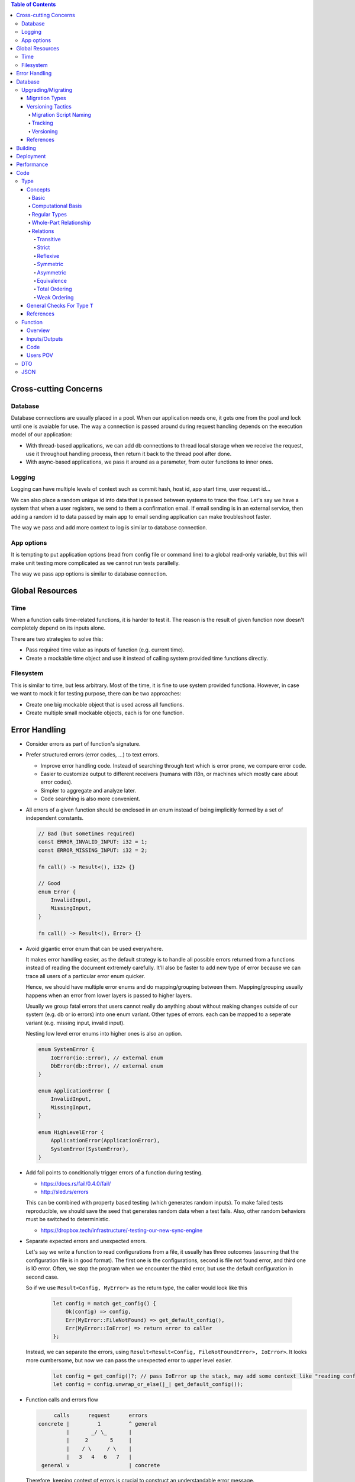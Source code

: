 .. contents:: Table of Contents

Cross-cutting Concerns
======================

Database
--------

Database connections are usually placed in a pool. When our application needs one, it gets one from the pool and lock until one is avaiable for use. The way a connection is passed around during request handling depends on the execution model of our application:

- With thread-based applications, we can add db connections to thread local storage when we receive the request, use it throughout handling process, then return it back to the thread pool after done.
- With async-based applications, we pass it around as a parameter, from outer functions to inner ones.

Logging
-------

Logging can have multiple levels of context such as commit hash, host id, app start time, user request id...

We can also place a random unique id into data that is passed between systems to trace the flow. Let's say we have a system that when a user registers, we send to them a confirmation email. If email sending is in an external service, then adding a random id to data passed by main app to email sending application can make troubleshoot faster.

The way we pass and add more context to log is similar to database connection.

App options
-----------

It is tempting to put application options (read from config file or command line) to a global read-only variable, but this will make unit testing more complicated as we cannot run tests parallelly.

The way we pass app options is similar to database connection.

Global Resources
================

Time
----

When a function calls time-related functions, it is harder to test it. The reason is the result of given function now doesn't completely depend on its inputs alone.

There are two strategies to solve this:

- Pass required time value as inputs of function (e.g. current time).
- Create a mockable time object and use it instead of calling system provided time functions directly.

Filesystem
----------

This is similar to time, but less arbitrary. Most of the time, it is fine to use system provided functiona. However, in case we want to mock it for testing purpose, there can be two approaches:

- Create one big mockable object that is used across all functions.
- Create multiple small mockable objects, each is for one function.

Error Handling
==============

- Consider errors as part of function's signature.

- Prefer structured errors (error codes, ...) to text errors.

  + Improve error handling code. Instead of searching through text which is error prone, we compare error code.
  + Easier to customize output to different receivers (humans with i18n, or machines which mostly care about error codes).
  + Simpler to aggregate and analyze later.
  + Code searching is also more convenient.

- All errors of a given function should be enclosed in an enum instead of being implicitly formed by a set of independent constants.

  .. code-block:: rust

      // Bad (but sometimes required)
      const ERROR_INVALID_INPUT: i32 = 1;
      const ERROR_MISSING_INPUT: i32 = 2;

      fn call() -> Result<(), i32> {}

      // Good
      enum Error {
          InvalidInput,
          MissingInput,
      }

      fn call() -> Result<(), Error> {}

- Avoid gigantic error enum that can be used everywhere.

  It makes error handling easier, as the default strategy is to handle all possible errors returned from a functions instead of reading the document extremely carefully. It'll also be faster to add new type of error because we can trace all users of a particular error enum quicker.

  Hence, we should have multiple error enums and do mapping/grouping between them. Mapping/grouping usually happens when an error from lower layers is passed to higher layers.

  Usually we group fatal errors that users cannot really do anything about without making changes outside of our system (e.g. db or io errors) into one enum variant. Other types of errors. each can be mapped to a seperate variant (e.g. missing input, invalid input).

  Nesting low level error enums into higher ones is also an option.

  .. code-block:: rust

      enum SystemError {
          IoError(io::Error), // external enum
          DbError(db::Error), // external enum
      }

      enum ApplicationError {
          InvalidInput,
          MissingInput,
      }

      enum HighLevelError {
          ApplicationError(ApplicationError),
          SystemError(SystemError),
      }

- Add fail points to conditionally trigger errors of a function during testing.

  + https://docs.rs/fail/0.4.0/fail/
  + http://sled.rs/errors

  This can be combined with property based testing (which generates random inputs). To make failed tests reproducible, we should save the seed that generates random data when a test fails. Also, other random behaviors must be switched to deterministic.

  + https://dropbox.tech/infrastructure/-testing-our-new-sync-engine

- Separate expected errors and unexpected errors.

  Let's say we write a function to read configurations from a file, it usually has three outcomes (assuming that the configuration file is in good format). The first one is the configurations, second is file not found error, and third one is IO error. Often, we stop the program when we encounter the third error, but use the default configuration in second case.

  So if we use ``Result<Config, MyError>`` as the return type, the caller would look like this

    .. code-block:: rust

        let config = match get_config() {
            Ok(config) => config,
            Err(MyError::FileNotFound) => get_default_config(),
            Err(MyError::IoError) => return error to caller
        };

  Instead, we can separate the errors, using ``Result<Result<Config, FileNotFoundError>, IoError>``. It looks more cumbersome, but now we can pass the unexpected error to upper level easier.

    .. code-block:: rust

        let config = get_config()?; // pass IoError up the stack, may add some context like "reading config from file"
        let config = config.unwrap_or_else(|_| get_default_config());

- Function calls and errors flow

  .. code-block:: text

           calls      request      errors
      concrete |         1         ^ general
               |       _/ \_       |
               |     2       5     |
               |    / \     / \    |
               |   3   4   6   7   |
       general v                   | concrete

  Therefore, keeping context of errors is crucial to construct an understandable error message.

Database
========

- Make sure an object doesn't have more than one owner. And this works all the way down.
- Database with big volume of data can be partitioned/sharded, but that can effectively make its schema frozen.
- For moving objects, instead of actually moving, we can mark old object as deleted, and create new version of that same object.
- Data versioning + schema versioning.

Upgrading/Migrating
-------------------

Migration Types
~~~~~~~~~~~~~~~

- Have both up and down paths.

  * Down path can be helpful when we evaluate different strategies of updating schema. 
  * Not all changes are reversible. If a change affects not only the schema, but also the data (e.g. ``DROP TABLE``), it is irreversible.

- Have only up path.

Versioning Tactics
~~~~~~~~~~~~~~~~~~

Migration Script Naming
```````````````````````

.. code-block:: none

    <YYYY><MM><DD><HH><MM><SS>_<COMMENT>

    db/migrations/2019-08-15-133237_create_posts/up.sql
    db/migrations/2019-08-15-133237_create_posts/down.sql

When migrations are run, all migrations that are not in database are run in alphabetical order. In case there are migration scripts with lower timestamp than in database but they are not in database yet, they will still be executed. Hence, keeping the order of the scripts at merge time is important.

For example, in our current dev database we have version `2019-08-15-050000`, then some one merges `2019-08-15-040000` in. Now if we install new instance of our application, `2019-08-15-040000` will be run before `2019-08-15-050000`. But for upgrading current dev database, `2019-08-15-040000` is after already existing versions. This may or may not lead to unexpected consequence.

Tracking
````````

.. code-block:: sql

    CREATE TABLE schema_changes (
      id SERIAL PRIMARY KEY,
      version TEXT NOT NULL, -- <YYYY><MM><DD><HH><MM><SS>_<COMMENT>
      date_applied TIMESTAMP WITH TIME ZONE
    )

Versioning
``````````

- All changes are migration scripts.

  * Releasing

    Releases are finalized on release branches. This scheme is suitable when we control all installations.

    In case we need to change the database schema on the release branch, we create a migration script for that on release branch (v2), and also pick it to the dev branch. Note that the picked version on dev must not conflict with the original one, otherwise we cannot upgrade our application from v2 (contains original version) to v3 (contains picked version). Specifically, the up path of picked version must be a no-op in case original one is already applied, and the down path of original must be a no-op if the picked version is already reverted.

    This is simple, but we cannot remove old migration scripts as all new installations invoke all them. It can also lead to errors as the number of scripts grows.

  * Applying migrations

    .. code-block:: none

        applicable change scripts = migrations in source code - schema_changes
        apply change scripts

- One baseline script for each application version.

  * Releasing

    Releases are finalized on release branches. This scheme is suitable when users install the software on their own.

    - Imagine we have some migrations like this on master.

      .. code-block:: none

          src/
          └── db/
              ├── baseline-details/
              └── migrations/
                  ├── 0000-00-00-000000_baseline/             <-- empty at this point
                  ├── 2019-08-15-000000_v1/                   <-- only a marker, always empty
                  ├── 2019-08-16-000000_add_table/
                  ├── 2019-08-17-000000_add_column/
                  └── 2019-08-18-000000_change_column_type/

    - Then we add a new commit with empty v2 migration script to clearly separate v1 and v2. It also will help when we merge release branch back to master.

      .. code-block:: none

          src/
          └── db/
              ├── baseline-details/
              └── migrations/
                  ├── 0000-00-00-000000_baseline/
                  ├── 2019-08-15-000000_v1/
                  ├── 2019-08-16-000000_add_table/
                  ├── 2019-08-17-000000_add_column/
                  ├── 2019-08-18-000000_change_column_type/
                  └── 2019-08-19-000000_v2/                   <-- added on master, always empty

    - Create a release branch from the commit right before the above commit. Then we do all the testing. In case we need to add a new fix with a migration, we add one on both release and master branches (and they must be compatible). Finally, we create a new baseline from all current migrations.

      .. code-block:: none

          src/
          └── db/
              ├── baseline-details/                           <-- move all v1 migrations to baseline-details
              │   │                                               this means current baseline equals to baseline-details
              │   ├── 2019-08-15-000000_v1/
              │   ├── 2019-08-16-000000_add_table/
              │   ├── 2019-08-17-000000_add_column/
              │   └── 2019-08-18-000000_change_column_type/
              └── migrations/
                  ├── 0000-00-00-000000_baseline/             <-- update to new baseline = 2019-08-16-000000 + 2019-08-17-000000 + 2019-08-18-000000
                  │                                               can be generated by exporting schema from database.
                  └── 0000-00-00-000000_v1_new_install/       <-- used to mark new installs from this particular baseline

      Note that baseline is only used for new install. If upgrading is an option, we also want to create a migration package that holds all migrations in a particular version. For instance, upgrading version 1 to version 2 requires all migrations from v2 to before v3.

    - Now we need to update baseline on master by merging release branch.

    .. code-block:: none

        src/
        └── db/
            ├── baseline-details/
            │   ├── 2019-08-15-000000_v1/
            │   ├── 2019-08-16-000000_add_table/
            │   ├── 2019-08-17-000000_add_column/
            │   └── 2019-08-18-000000_change_column_type/
            └── migrations/
                ├── 0000-00-00-000000_baseline/             <-- new baseline merged back from release branch
                │                                           <-- we don't keep v1_new_install here as it is useless and will make the schema version table in database polluted
                ├── 2019-08-19-000000_v2/
                └── 2019-08-20-000000_add_table/            <-- someone already adds new migration script in v2

  * Applying migrations

    .. code-block:: none

        if schema_changes table does not exist {
          apply baseline
        }
        applicable change scripts = migrations in source code - schema_changes
        apply change scripts

When merging migration scripts from feature branch to main development branch, we must make sure the scripts on the source branch have higher versions than the ones in the dest branch.

We also have to take care of migrations in code, like migrating data with complex logic.

References
~~~~~~~~~~

- https://odetocode.com/blogs/scott/archive/2008/02/03/versioning-databases-branching-and-merging.aspx

Building
========

- Building should be customizable without making worktree dirty (i.e. ``git status`` returns clean).
- Building on build server and in local machine must follow same procedure. Preferably, there is a ``Makefile`` and all it takes to do a full build is running ``make``.

Deployment
==========

Performance
===========

This session focuses on performance issues coming from inside the application. For system performance troubleshooting, please refer to other documents.

Two main reasons our application is slow for a specific operation:

- CPU (on CPU profiling)

  * Doing more work than necessary by accident?

    - Remove redudant works.

  * Processing big data volume?

    - Break data to smaller pieces.
    - Run in a background job.

  * Using an ineffective data structure?

    - Switch to a more effective one.

- IO (off CPU profiling)

  * Spend too much time waiting for data?

    - Do it less often with bigger data volume (e.g. aggregate logs once a week instead of once a day).

Code
====

Type
----

Concepts
~~~~~~~~

Basic
`````

    - An **abstract entity** is an individual thing that is eternal and unchangeable (e.g. blue, 13).

`````

    - A value type is **properly partial** if its values represent a proper *subset of the abstract entities* in the corresponding species; otherwise it is **total**.
    - A value type is **uniquely represented** if and only if *at most one value corresponds to each abstract entity*.
    - A value type is **ambiguous** if and only if *a value of the type has more than one interpretation*. The negation of ambiguous is **unambiguous**.

`````

    - Two values are **equal** if and only if they represent a same abstract entity.
    - They are **representationally equal** if and only if their datums are identical sequences of 0s and 1s.

      * If a value type is **uniquely represented**, *equality implies representational equality*.
      * If a value type is **unambiguous**, *representational equality implies equality*.

Computational Basis
```````````````````

    A **computational basis** for a type is a finite set of procedures that enable the construction of any other procedure on the type.

    A basis is **efficient** if and only if any procedure implemeted using it is as efficient as an equivalent procedure written in terms of an alternative basis.

    A basis is **expressive** if and only if it allows compact and convenient definitions of procedures on the type.

Regular Types
`````````````

    A type is **regular** if and only if its basis includes

    - equality
    - assignment
    - destructor
    - default constructor
    - copy constructor
    - total ordering

Whole-Part Relationship
```````````````````````

    A **whole-part relationship** is connected, non-circular, logically disjoint, and owned.

    **Connected** means any part is reachable from the object's starting address.

    **Non-circular** means that no part is a part of itself.

    **Logically disjoint** means that if two objects share a subpart where modifications to
    the subpart affect the value of both objects, then one of the objects must be a subpart
    of the other.

    **Owned** means that copying the object copies its parts, and destroying the object destroys
    its parts.

**Non-circular** actually means if A has an owning pointer to B then B cannot have an owning pointer to A.
(B still can have non-owning pointer to A though.)

**Logically disjoint** actually means if A and B both point to C and we are able to change C then A must contain B or vice versa.
In other words, we cannot have 2 independent objects sharing a same modifiable object. (Note that if the shared object
is immutable, then the relationship is always logically disjoint.)

Relations
`````````

``r(a: T, b: T) -> bool``

Transitive
''''''''''

::

    r(a, b) && r(b, c) => r(a, c)

Example:

- equal
- less
- greater

Strict
''''''

::

    !r(a, a)

Example:

- less
- greater

Reflexive
'''''''''

::

    r(a, a)

Example:

- equal

Symmetric
'''''''''

::

    r(a, b) => r(b, a)

Example:

- equal

Asymmetric
''''''''''

::

    r(a, b) => !r(b, a)

Example:

- less

Equivalence
'''''''''''

::

    Transitive + Reflexive + Symmetric

Example:

- equal

Total Ordering
''''''''''''''

::

    Transitive && only one of {r(a, b); r(b, a); a == b}

Example:

- less
- greater

Weak Ordering
'''''''''''''

::

    Transitive && only one of {r(a, b); r(b, a); !r(a, b) && !r(b, a)}

Properties:

- Total ordering is weak ordering
- Weak ordering is asymmetric
- Weak ordering is strict

General Checks For Type ``T``
~~~~~~~~~~~~~~~~~~~~~~~~~~~~~

#. Does ``T`` have only one single purpose?
#. What is ``T``'s invariant?
#. Does ``T``'s **set of valid values** equal to **the product of all sets of valid values of T's components**?

   - How are the undesirable combinations kept out?
   - Can types that are more specialized/fundamental be used for ``T``'s components instead?

#. Does ``T`` have any special value (e.g. when all of its components are zero or null)?

   - How are they handled?

#. Does ``T`` have all of the below properties?

   - Regular
   - Whole-part relationship

#. What is the precondition of each method?
#. Is there any special order for method invocation (e.g. ``method_a`` must be called before ``method_b``)?
#. Does ``T``'s computational basis have all of the below properties?

   - Efficient
   - Expressive
   - Complete (able to construct and operate on any representable value)

#. Are ``T``'s members organized in a way that has the following properties?

   - Closely related members are placed together.
   - Total size of ``T`` is smallest.
   - False sharing is prevented.

References
~~~~~~~~~~

- Elements of Programming by Alexander A. Stepanov and Paul McJones 
- `Goal: Implement Complete & Efficient Types <https://sean-parent.stlab.cc/papers-and-presentations/#goal-implement-complete--efficient-types>`__
- `Better Code: Data Structures <https://sean-parent.stlab.cc/papers-and-presentations/#better-code-data-structures>`__
- `Better Code <https://sean-parent.stlab.cc/papers-and-presentations/#better-code>`__

Function
--------

``F`` is function under inspection.

Overview
~~~~~~~~

#. Does ``F`` have only one single purpose?

Inputs/Outputs
~~~~~~~~~~~~~~

#. Does ``F``'s set of valid values equal to the product of all sets of valid values of ``F``'s inputs?

   - How are undesirable combinations avoided?
   - Can types that are more abstract be used for inputs instead?

#. Do ``F``'s inputs have any special combination?
#. Are ``F``'s inputs placed in **(in, in-out)** order?
#. Do ``F``'s inputs follow below convention?

   - In inputs that ``F`` consumes are passed by value.
   - In inputs that ``F`` does not consume are passed by const reference.
   - In-out inputs are passed by non-const reference.
   - Optional inputs should use ``Optional`` class (or something similar) instead of pointer.

     * Except for string or vector as their empty state can be treated as optional, but it should be documented.

#. Are ``F``'s outputs placed in **(out, error)** order?

Code
~~~~

#. Is ``F`` written in favor of readability instead of performance?
#. Does ``F`` invoke global components (e.g. time, filesystem, database...)?

   - Can those invocations be moved outside to make ``F`` **functional**?

#. Variables

   - Does each variable have only one single purpose?
   - Can any variable have smaller scope?

     * How many lines are there between a variable's declaration and its last usage?

   - Is there any mutable variable that can be replaced with an immutable one?

#. Loops

   - Is there any loop that can be replaced with a well-known algorithm?

     * folding
     * sorting
     * searching
     * selecting

       + https://en.cppreference.com/w/cpp/algorithm/nth_element

     * partitioning
     * rotating

   - Does every loop have only one single purpose?
   - What is the invariant of each loop?
   - Can any loop be moved to its own function?

#. Ifs

   - Is there any ``if`` that handles special case?

     * Can that special case be turned into normal case?

   - Can any ``if`` have smaller scope?
   - Is there any complex ``if`` statement can be refactored to improve readability?

#. Recursion

   - What is the terminating case for this recursive function?

Users POV
~~~~~~~~~

#. How easy is it for users to use ``F`` incorrectly?
#. Can users know and understand all possible errors that can be returned from ``F`` by doing below actions?

   - Reading ``F``'s document.
   - Or reading ``F``'s source code (without reading any other code).

#. Does ``F`` use error messages (stating errors without providing any hint to fix) or help messages?

DTO
---

If we use same object/DTO for creating and updating, they still have different validating rules (e.g. some fields required at creation aren't necessary when updating, default values only applied to creating but not updating).

When validating an object, faster and simpler validating rules should go first (although we should still keep related rules close to each other).

There can be two layers of DTO:

- The first layer is user-facing, which receive data from users without any modification/validation. This type of DTO has higher number of combinations, including invalid continuations.
- The next layer can be constructed after validating the first one, as we don't want to pass a too-relaxed object (in terms of numbers of states/invariant) around.

Retrieving, creating, and updating can have different DTOs, but users should be able to paste result of retrieving to creating/updating without much editing. It helps fast testing, and simplifies client code.

JSON
----

- Meta data versioning (e.g. put a field 'version' into json beside 'type' and 'value' so we can handle multiple version of a same type of object during migrations or supporting old APIs, or adding versio info into 'type' itself).
